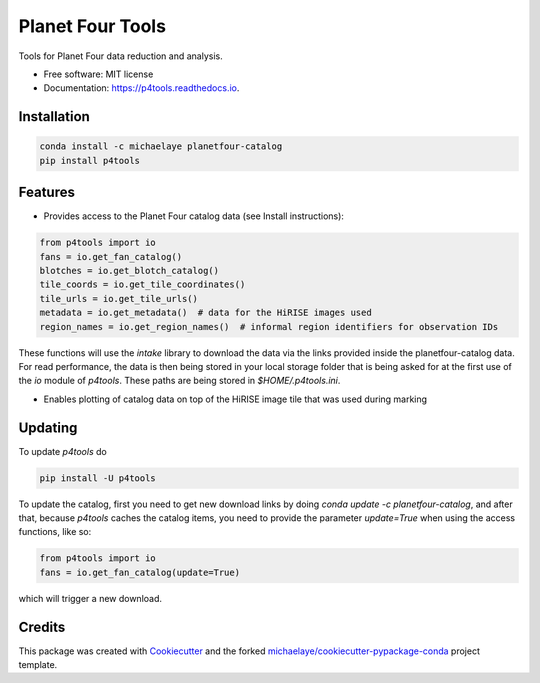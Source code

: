 =================
Planet Four Tools
=================


.. image:: https://img.shields.io/pypi/v/p4tools.svg
        :target: https://pypi.python.org/pypi/p4tools

.. image:: https://img.shields.io/travis/michaelaye/p4tools.svg
        :target: https://travis-ci.org/michaelaye/p4tools

.. image:: https://readthedocs.org/projects/p4tools/badge/?version=latest
        :target: https://p4tools.readthedocs.io/en/latest/?badge=latest
        :alt: Documentation Status

Tools for Planet Four data reduction and analysis.


* Free software: MIT license
* Documentation: https://p4tools.readthedocs.io.

Installation
------------

.. code-block:: bash

     conda install -c michaelaye planetfour-catalog
     pip install p4tools

Features
--------

* Provides access to the Planet Four catalog data (see Install instructions):

.. code-block:: python

    from p4tools import io
    fans = io.get_fan_catalog()
    blotches = io.get_blotch_catalog()
    tile_coords = io.get_tile_coordinates()
    tile_urls = io.get_tile_urls()
    metadata = io.get_metadata()  # data for the HiRISE images used
    region_names = io.get_region_names()  # informal region identifiers for observation IDs
    
These functions will use the `intake` library to download the data via the links provided inside the planetfour-catalog data.
For read performance, the data is then being stored in your local storage folder that is being asked for at the first use of the `io` module of `p4tools`.
These paths are being stored in `$HOME/.p4tools.ini`.

* Enables plotting of catalog data on top of the HiRISE image tile that was used during marking
     
Updating
--------

To update `p4tools` do

.. code-block:: bash

    pip install -U p4tools
    
To update the catalog, first you need to get new download links by doing `conda update -c planetfour-catalog`, and after that, because `p4tools` caches the catalog items, you need to provide the parameter `update=True` when using the access functions, like so:

.. code-block:: python
    
    from p4tools import io
    fans = io.get_fan_catalog(update=True)
    
which will trigger a new download.

Credits
---------

This package was created with Cookiecutter_ and the forked `michaelaye/cookiecutter-pypackage-conda`_ project template.

.. _Cookiecutter: https://github.com/audreyr/cookiecutter
.. _`michaelaye/cookiecutter-pypackage-conda`: https://github.com/michaelaye/cookiecutter-pypackage-conda
